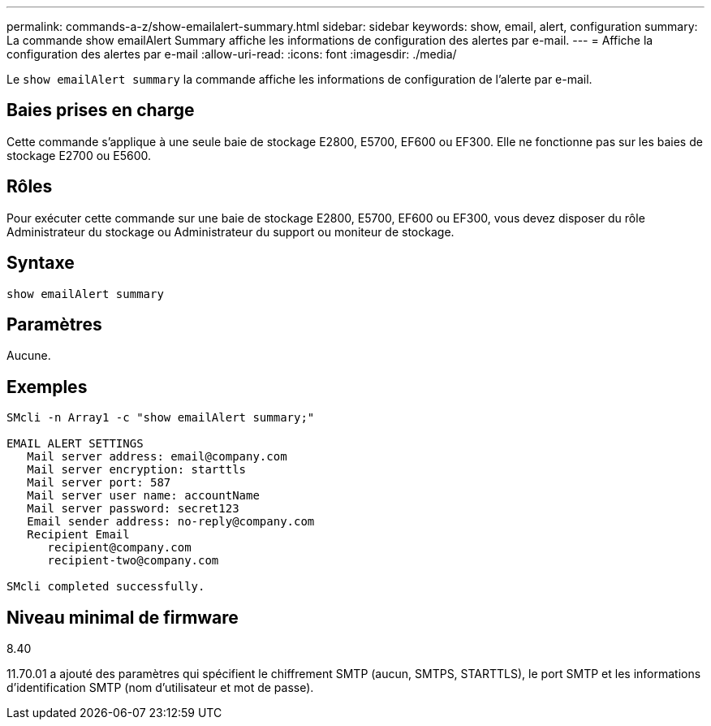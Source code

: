 ---
permalink: commands-a-z/show-emailalert-summary.html 
sidebar: sidebar 
keywords: show, email, alert, configuration 
summary: La commande show emailAlert Summary affiche les informations de configuration des alertes par e-mail. 
---
= Affiche la configuration des alertes par e-mail
:allow-uri-read: 
:icons: font
:imagesdir: ./media/


[role="lead"]
Le `show emailAlert summary` la commande affiche les informations de configuration de l'alerte par e-mail.



== Baies prises en charge

Cette commande s'applique à une seule baie de stockage E2800, E5700, EF600 ou EF300. Elle ne fonctionne pas sur les baies de stockage E2700 ou E5600.



== Rôles

Pour exécuter cette commande sur une baie de stockage E2800, E5700, EF600 ou EF300, vous devez disposer du rôle Administrateur du stockage ou Administrateur du support ou moniteur de stockage.



== Syntaxe

[listing]
----
show emailAlert summary
----


== Paramètres

Aucune.



== Exemples

[listing]
----

SMcli -n Array1 -c "show emailAlert summary;"

EMAIL ALERT SETTINGS
   Mail server address: email@company.com
   Mail server encryption: starttls
   Mail server port: 587
   Mail server user name: accountName
   Mail server password: secret123
   Email sender address: no-reply@company.com
   Recipient Email
      recipient@company.com
      recipient-two@company.com

SMcli completed successfully.
----


== Niveau minimal de firmware

8.40

11.70.01 a ajouté des paramètres qui spécifient le chiffrement SMTP (aucun, SMTPS, STARTTLS), le port SMTP et les informations d'identification SMTP (nom d'utilisateur et mot de passe).
